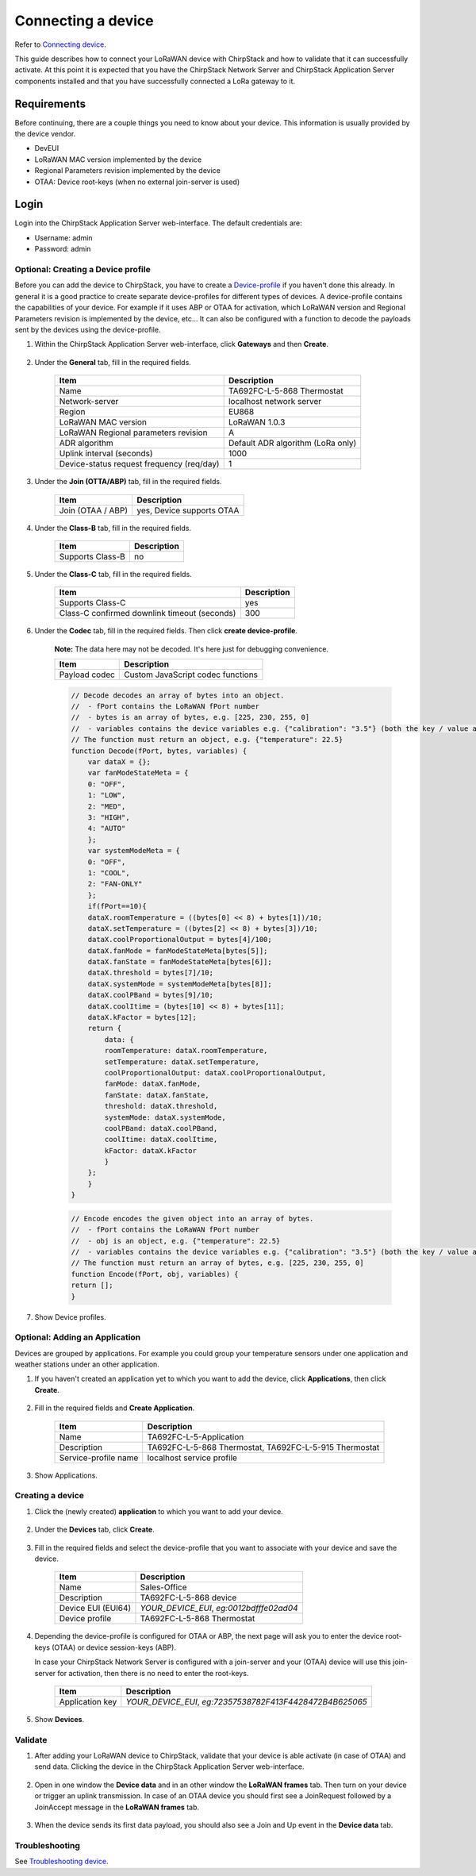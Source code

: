 
Connecting a device
=========================

Refer to `Connecting device <https://www.chirpstack.io/project/guides/connect-device/>`_.

This guide describes how to connect your LoRaWAN device with ChirpStack and how to validate that it can successfully activate. At this point it is expected that you have the ChirpStack Network Server and ChirpStack Application Server components installed and that you have successfully connected a LoRa gateway to it.

Requirements
^^^^^^^^^^^^^^^

Before continuing, there are a couple things you need to know about your device. This information is usually provided by the device vendor.

* DevEUI
* LoRaWAN MAC version implemented by the device
* Regional Parameters revision implemented by the device
* OTAA: Device root-keys (when no external join-server is used)

Login
^^^^^^

Login into the ChirpStack Application Server web-interface. The default credentials are:

* Username: admin
* Password: admin


Optional: Creating a Device profile
-------------------------------------

Before you can add the device to ChirpStack, you have to create a `Device-profile <https://www.chirpstack.io/application-server/use/device-profiles/>`_ if you haven't done this already. In general it is a good practice to create separate device-profiles for different types of devices. A device-profile contains the capabilities of your device. For example if it uses ABP or OTAA for activation, which LoRaWAN version and Regional Parameters revision is implemented by the device, etc... It can also be configured with a function to decode the payloads sent by the devices using the device-profile.

#. Within the ChirpStack Application Server web-interface, click **Gateways** and then **Create**.

    .. image:: /_static/device/ta692fc-l-5/chirpstack-v3-connecting-a-device/creating-a-device-profile-1.png

#. Under the **General** tab, fill in the required fields.

    .. list-table::
        :widths: auto
        :header-rows: 1

        * - Item
          - Description
        * - Name
          - TA692FC-L-5-868 Thermostat
        * - Network-server
          - localhost network server
        * - Region
          - EU868
        * - LoRaWAN MAC version
          - LoRaWAN 1.0.3
        * - LoRaWAN Regional parameters revision
          - A
        * - ADR algorithm
          - Default ADR algorithm (LoRa only)
        * - Uplink interval (seconds)
          - 1000
        * - Device-status request frequency (req/day)
          - 1

    .. image:: /_static/device/ta692fc-l-5/chirpstack-v3-connecting-a-device/creating-a-device-profile-2.png

#. Under the **Join (OTTA/ABP)** tab, fill in the required fields.

    .. list-table::
        :widths: auto
        :header-rows: 1

        * - Item
          - Description
        * - Join (OTAA / ABP)
          - yes, Device supports OTAA

    .. image:: /_static/device/ta692fc-l-5/chirpstack-v3-connecting-a-device/creating-a-device-profile-3.png

#. Under the **Class-B** tab, fill in the required fields.

    .. list-table::
        :widths: auto
        :header-rows: 1

        * - Item
          - Description
        * - Supports Class-B
          - no

    .. image:: /_static/device/ta692fc-l-5/chirpstack-v3-connecting-a-device/creating-a-device-profile-4.png

#. Under the **Class-C** tab, fill in the required fields.

    .. list-table::
        :widths: auto
        :header-rows: 1

        * - Item
          - Description
        * - Supports Class-C
          - yes
        * - Class-C confirmed downlink timeout (seconds)
          - 300

    .. image:: /_static/device/ta692fc-l-5/chirpstack-v3-connecting-a-device/creating-a-device-profile-5.png

#. Under the **Codec** tab, fill in the required fields. Then click **create device-profile**.

    **Note:** The data here may not be decoded. It's here just for debugging convenience.

    .. list-table::
        :widths: auto
        :header-rows: 1

        * - Item
          - Description
        * - Payload codec
          - Custom JavaScript codec functions

    .. code:: JavaScript

        // Decode decodes an array of bytes into an object.
        //  - fPort contains the LoRaWAN fPort number
        //  - bytes is an array of bytes, e.g. [225, 230, 255, 0]
        //  - variables contains the device variables e.g. {"calibration": "3.5"} (both the key / value are of type string)
        // The function must return an object, e.g. {"temperature": 22.5}
        function Decode(fPort, bytes, variables) {
            var dataX = {};
            var fanModeStateMeta = {
            0: "OFF",
            1: "LOW",
            2: "MED",
            3: "HIGH",
            4: "AUTO"
            };
            var systemModeMeta = {
            0: "OFF",
            1: "COOL",
            2: "FAN-ONLY"
            };
            if(fPort==10){
            dataX.roomTemperature = ((bytes[0] << 8) + bytes[1])/10;
            dataX.setTemperature = ((bytes[2] << 8) + bytes[3])/10;
            dataX.coolProportionalOutput = bytes[4]/100;
            dataX.fanMode = fanModeStateMeta[bytes[5]];
            dataX.fanState = fanModeStateMeta[bytes[6]];
            dataX.threshold = bytes[7]/10;
            dataX.systemMode = systemModeMeta[bytes[8]];
            dataX.coolPBand = bytes[9]/10;
            dataX.coolItime = (bytes[10] << 8) + bytes[11];
            dataX.kFactor = bytes[12];
            return {
                data: {
                roomTemperature: dataX.roomTemperature,
                setTemperature: dataX.setTemperature,
                coolProportionalOutput: dataX.coolProportionalOutput,
                fanMode: dataX.fanMode,
                fanState: dataX.fanState,
                threshold: dataX.threshold,
                systemMode: dataX.systemMode,
                coolPBand: dataX.coolPBand,
                coolItime: dataX.coolItime,
                kFactor: dataX.kFactor
                }
            };
            }
        }


    .. code:: JavaScript

        // Encode encodes the given object into an array of bytes.
        //  - fPort contains the LoRaWAN fPort number
        //  - obj is an object, e.g. {"temperature": 22.5}
        //  - variables contains the device variables e.g. {"calibration": "3.5"} (both the key / value are of type string)
        // The function must return an array of bytes, e.g. [225, 230, 255, 0]
        function Encode(fPort, obj, variables) {
        return [];
        }

    .. image:: /_static/device/ta692fc-l-5/chirpstack-v3-connecting-a-device/creating-a-device-profile-6.png

#. Show Device profiles.

    .. image:: /_static/device/ta692fc-l-5/chirpstack-v3-connecting-a-device/creating-a-device-profile-7.png



Optional: Adding an Application
-----------------------------------

Devices are grouped by applications. For example you could group your temperature sensors under one application and weather stations under an other application.

#. If you haven't created an application yet to which you want to add the device, click **Applications**, then click **Create**. 

    .. image:: /_static/device/ta692fc-l-5/chirpstack-v3-connecting-a-device/creating-an-application-1.png

#. Fill in the required fields and **Create Application**.

    .. list-table::
        :widths: auto
        :header-rows: 1

        * - Item
          - Description
        * - Name
          - TA692FC-L-5-Application
        * - Description
          - TA692FC-L-5-868 Thermostat, TA692FC-L-5-915 Thermostat
        * - Service-profile name
          - localhost service profile

    .. image:: /_static/device/ta692fc-l-5/chirpstack-v3-connecting-a-device/creating-an-application-2.png

#. Show Applications.

    .. image:: /_static/device/ta692fc-l-5/chirpstack-v3-connecting-a-device/creating-an-application-3.png


Creating a device
-------------------

#. Click the (newly created) **application** to which you want to add your device. 

    .. image:: /_static/device/ta692fc-l-5/chirpstack-v3-connecting-a-device/creating-a-device-0.png

#. Under the **Devices** tab, click **Create**. 

    .. image:: /_static/device/ta692fc-l-5/chirpstack-v3-connecting-a-device/creating-a-device-1.png

#. Fill in the required fields and select the device-profile that you want to associate with your device and save the device.

    .. list-table::
        :widths: auto
        :header-rows: 1

        * - Item
          - Description
        * - Name
          - Sales-Office
        * - Description
          - TA692FC-L-5-868 device
        * - Device EUI (EUI64)
          - *YOUR_DEVICE_EUI*, *eg:0012bdfffe02ad04*
        * - Device profile
          - TA692FC-L-5-868 Thermostat

    .. image:: /_static/device/ta692fc-l-5/chirpstack-v3-connecting-a-device/creating-a-device-2.png

#. Depending the device-profile is configured for OTAA or ABP, the next page will ask you to enter the device root-keys (OTAA) or device session-keys (ABP).

   In case your ChirpStack Network Server is configured with a join-server and your (OTAA) device will use this join-server for activation, then there is no need to enter the root-keys.

    .. list-table::
        :widths: auto
        :header-rows: 1

        * - Item
          - Description
        * - Application key
          - *YOUR_DEVICE_EUI*, *eg:72357538782F413F4428472B4B625065*

    .. image:: /_static/device/ta692fc-l-5/chirpstack-v3-connecting-a-device/creating-a-device-3.png

#. Show **Devices**.

    .. image:: /_static/device/ta692fc-l-5/chirpstack-v3-connecting-a-device/creating-a-device-4.png




Validate
----------

#. After adding your LoRaWAN device to ChirpStack, validate that your device is able activate (in case of OTAA) and send data. Clicking the device in the ChirpStack Application Server web-interface.

    .. image:: /_static/device/ta692fc-l-5/chirpstack-v3-connecting-a-device/validate-device-1.png

#. Open in one window the **Device data** and in an other window the **LoRaWAN frames** tab.
   Then turn on your device or trigger an uplink transmission. In case of an OTAA device you should first see a JoinRequest followed by a JoinAccept message in the **LoRaWAN frames** tab.

    .. image:: /_static/device/ta692fc-l-5/chirpstack-v3-connecting-a-device/validate-device-2.png


#. When the device sends its first data payload, you should also see a Join and Up event in the **Device data** tab.

    .. image:: /_static/device/ta692fc-l-5/chirpstack-v3-connecting-a-device/validate-device-3.png


Troubleshooting
-----------------

See `Troubleshooting device <https://www.chirpstack.io/project/guides/connect-device/#troubleshooting>`_.
